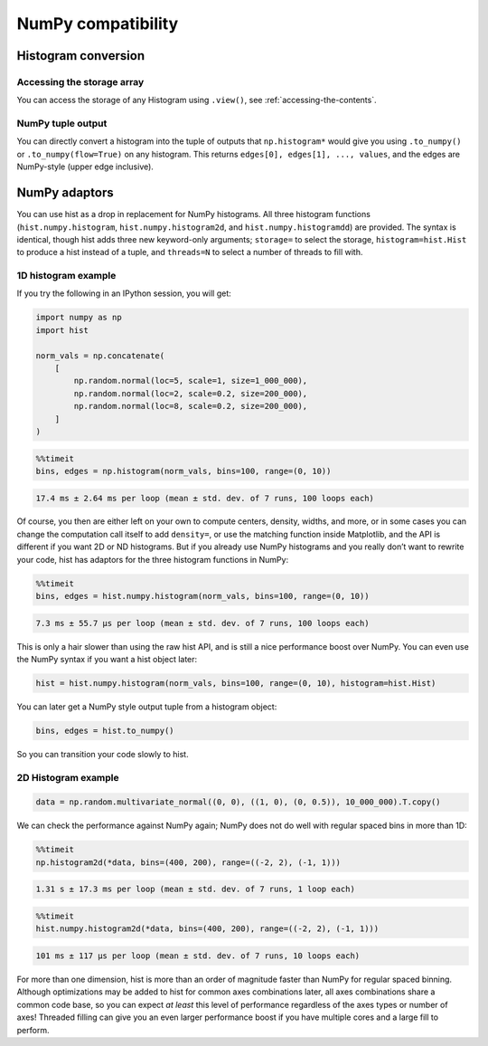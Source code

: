 .. _usage-numpy:

NumPy compatibility
===================

Histogram conversion
--------------------

Accessing the storage array
^^^^^^^^^^^^^^^^^^^^^^^^^^^

You can access the storage of any Histogram using ``.view()``, see
:ref:`accessing-the-contents`.

NumPy tuple output
^^^^^^^^^^^^^^^^^^

You can directly convert a histogram into the tuple of outputs that
``np.histogram*`` would give you using ``.to_numpy()`` or
``.to_numpy(flow=True)`` on any histogram.  This returns
``edges[0], edges[1], ..., values``, and the edges are NumPy-style (upper edge
inclusive).

NumPy adaptors
--------------

You can use hist as a drop in replacement for NumPy histograms.  All
three histogram functions (``hist.numpy.histogram``, ``hist.numpy.histogram2d``, and
``hist.numpy.histogramdd``) are provided. The syntax is identical, though
hist adds three new keyword-only arguments; ``storage=`` to select the
storage, ``histogram=hist.Hist`` to produce a hist instead of a
tuple, and ``threads=N`` to select a number of threads to fill with.

1D histogram example
^^^^^^^^^^^^^^^^^^^^

If you try the following in an IPython session, you will get:

.. code-block:: python3

   import numpy as np
   import hist

   norm_vals = np.concatenate(
       [
           np.random.normal(loc=5, scale=1, size=1_000_000),
           np.random.normal(loc=2, scale=0.2, size=200_000),
           np.random.normal(loc=8, scale=0.2, size=200_000),
       ]
   )

.. code-block:: ipython

   %%timeit
   bins, edges = np.histogram(norm_vals, bins=100, range=(0, 10))

.. code-block:: text

   17.4 ms ± 2.64 ms per loop (mean ± std. dev. of 7 runs, 100 loops each)

Of course, you then are either left on your own to compute centers,
density, widths, and more, or in some cases you can change the
computation call itself to add ``density=``, or use the matching
function inside Matplotlib, and the API is different if you want 2D or
ND histograms. But if you already use NumPy histograms and you really
don’t want to rewrite your code, hist has adaptors for the
three histogram functions in NumPy:

.. code-block:: ipython

   %%timeit
   bins, edges = hist.numpy.histogram(norm_vals, bins=100, range=(0, 10))

.. code-block:: text

   7.3 ms ± 55.7 µs per loop (mean ± std. dev. of 7 runs, 100 loops each)

This is only a hair slower than using the raw hist API,
and is still a nice performance boost over NumPy. You can even use the
NumPy syntax if you want a hist object later:

.. code-block:: python3

   hist = hist.numpy.histogram(norm_vals, bins=100, range=(0, 10), histogram=hist.Hist)

You can later get a NumPy style output tuple from a histogram object:

.. code-block:: python3

   bins, edges = hist.to_numpy()

So you can transition your code slowly to hist.


2D Histogram example
^^^^^^^^^^^^^^^^^^^^

.. code-block:: python3

   data = np.random.multivariate_normal((0, 0), ((1, 0), (0, 0.5)), 10_000_000).T.copy()

We can check the performance against NumPy again; NumPy does not do well
with regular spaced bins in more than 1D:

.. code-block:: ipython

   %%timeit
   np.histogram2d(*data, bins=(400, 200), range=((-2, 2), (-1, 1)))

.. code-block:: text

   1.31 s ± 17.3 ms per loop (mean ± std. dev. of 7 runs, 1 loop each)

.. code-block:: ipython

   %%timeit
   hist.numpy.histogram2d(*data, bins=(400, 200), range=((-2, 2), (-1, 1)))

.. code-block:: text

   101 ms ± 117 µs per loop (mean ± std. dev. of 7 runs, 10 loops each)

For more than one dimension, hist is more than an order of
magnitude faster than NumPy for regular spaced binning. Although
optimizations may be added to hist for common axes
combinations later, all axes combinations share a common code
base, so you can expect *at least* this level of performance regardless
of the axes types or number of axes! Threaded filling can give you an
even larger performance boost if you have multiple cores and a large
fill to perform.
